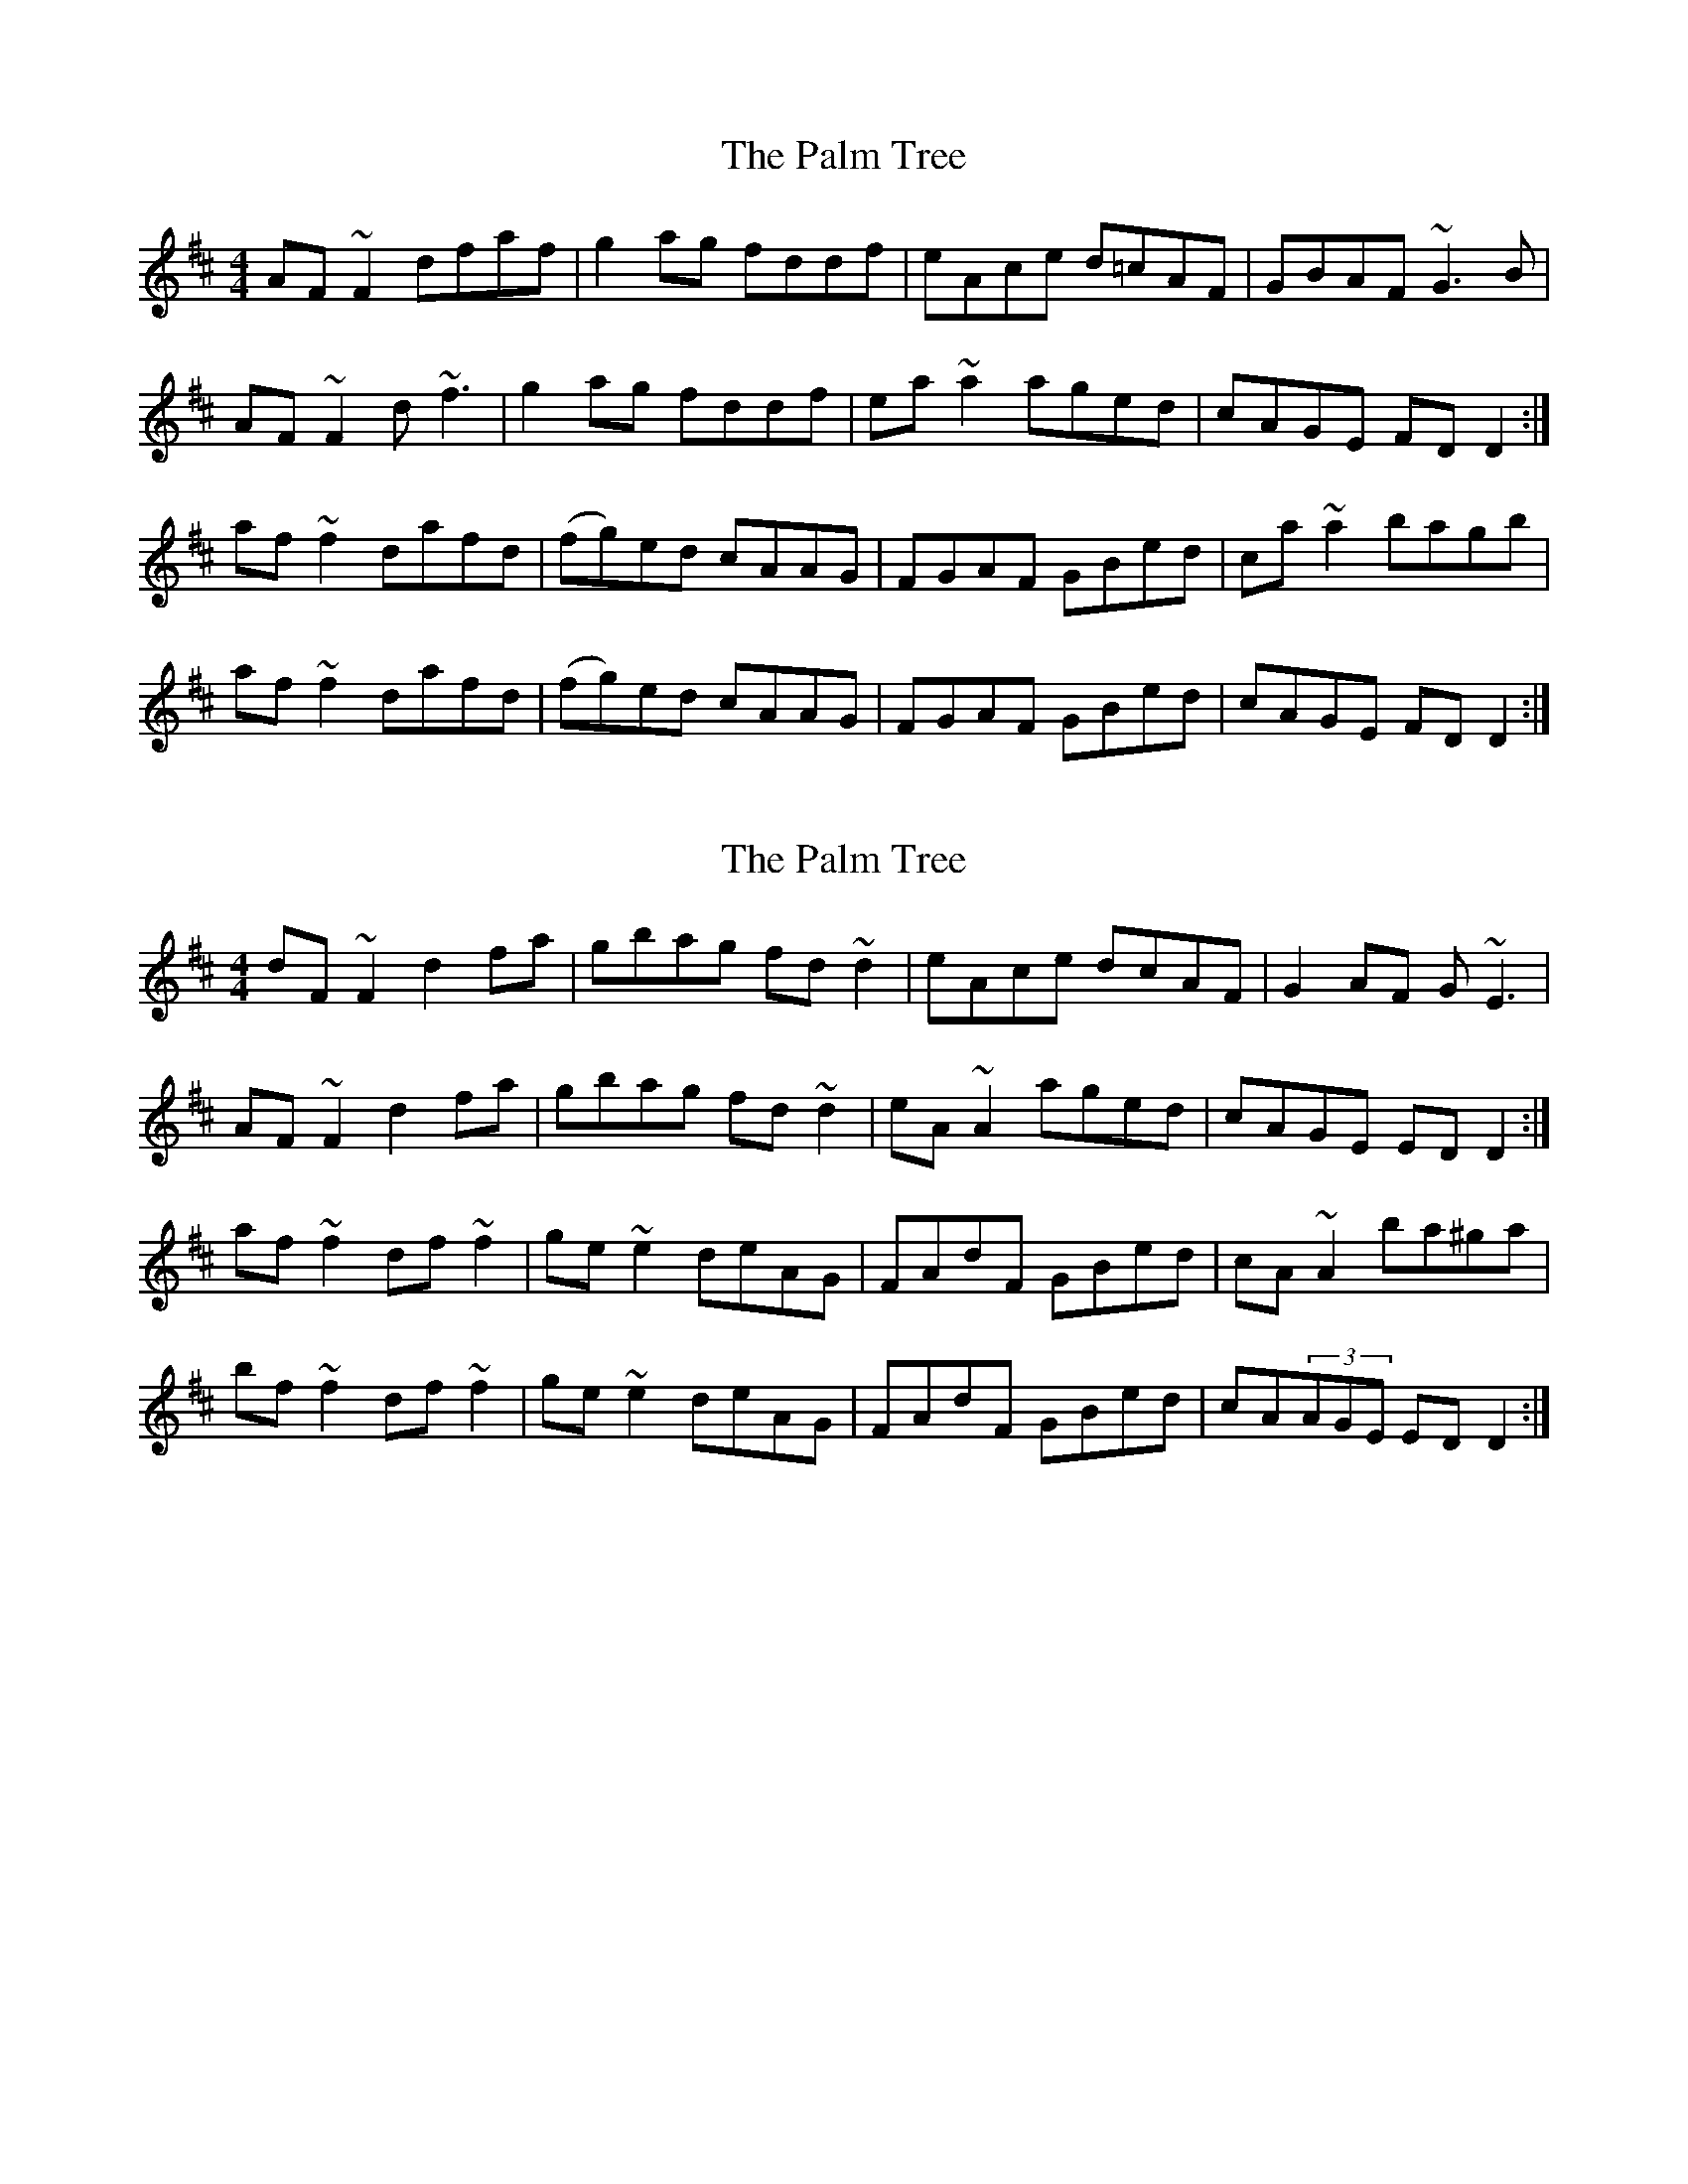 X: 1
T: Palm Tree, The
Z: gian marco
S: https://thesession.org/tunes/3314#setting3314
R: reel
M: 4/4
L: 1/8
K: Dmaj
AF~F2 dfaf|g2ag fddf|eAce d=cAF|GBAF ~G3B|
AF~F2 d~f3|g2ag fddf|ea~a2 aged|cAGE FDD2:|
af~f2 dafd|(fg)ed cAAG|FGAF GBed|ca~a2 bagb|
af~f2 dafd|(fg)ed cAAG|FGAF GBed|cAGE FDD2:|
X: 2
T: Palm Tree, The
Z: metaphoracle
S: https://thesession.org/tunes/3314#setting26666
R: reel
M: 4/4
L: 1/8
K: Dmaj
dF~F2 d2fa|gbag fd~d2|eAce dcAF|G2AF G~E3|
AF~F2 d2fa|gbag fd~d2|eA~A2 aged|cAGE EDD2:|
af~f2 df~f2|ge~e2 deAG|FAdF GBed|cA~A2 ba^ga|
bf~f2 df~f2|ge~e2 deAG|FAdF GBed|cA(3AGE EDD2:|

